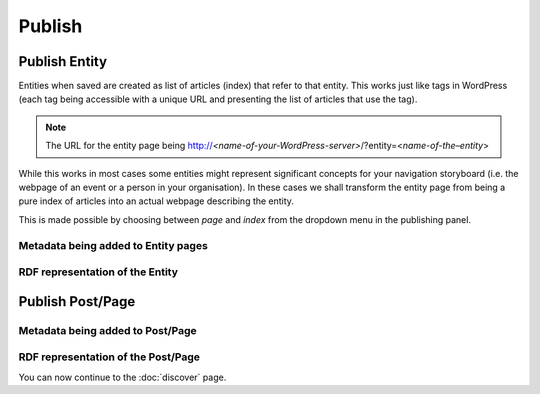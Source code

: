 Publish
========

Publish Entity
_____________

Entities when saved are created as list of articles (index) that refer to that entity. This works just like tags in WordPress (each tag being accessible with a unique URL and presenting the list of articles that use the tag). 

.. note::

	The URL for the entity page being http://*<name-of-your-WordPress-server>*/?entity=<*name-of-the–entity*>

While this works in most cases some entities might represent significant concepts for your navigation storyboard (i.e. the webpage of an event or a person in your organisation). In these cases we shall transform the entity page from being a pure index of articles into an actual webpage describing the entity.  

This is made possible by choosing between *page* and *index* from the dropdown menu in the publishing panel. 

.. image:: /images/wordlift-edit-entity-page-index.png


Metadata being added to Entity pages 
-------------------------------


RDF representation of the Entity 
-------------------------------

Publish Post/Page
_____________

Metadata being added to Post/Page 
-------------------------------

RDF representation of the Post/Page 
-------------------------------



You can now continue to the :doc:`discover` page.
